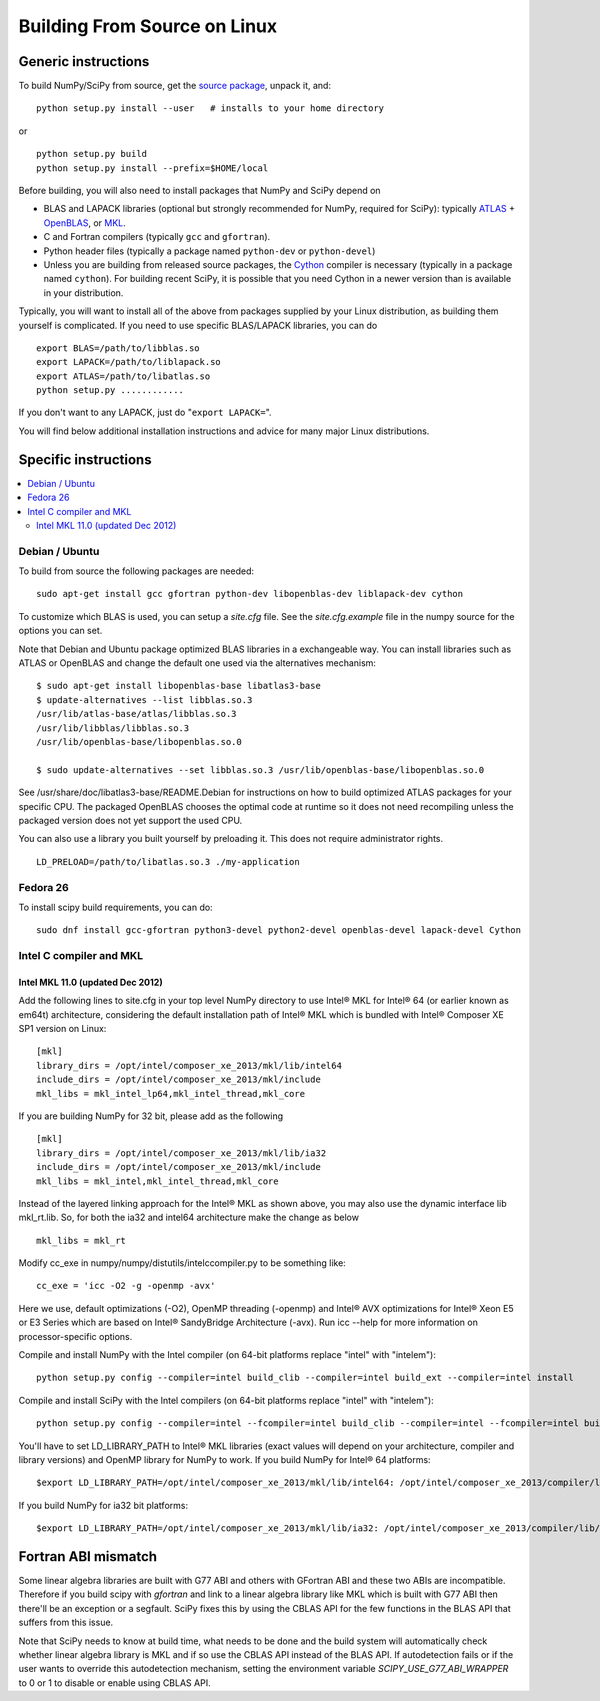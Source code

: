 #############################
Building From Source on Linux
#############################

====================
Generic instructions
====================

To build NumPy/SciPy from source, get the `source package
<https://github.com/scipy/scipy>`__, unpack it, and:

::

   python setup.py install --user   # installs to your home directory

or

::

   python setup.py build
   python setup.py install --prefix=$HOME/local

Before building, you will also need to install packages that NumPy and
SciPy depend on

* BLAS and LAPACK libraries (optional but strongly recommended for
  NumPy, required for SciPy): typically `ATLAS
  <http://math-atlas.sourceforge.net/>`__ + `OpenBLAS
  <https://github.com/xianyi/OpenBLAS/>`__, or `MKL
  <https://software.intel.com/en-us/intel-mkl>`__.

* C and Fortran compilers (typically ``gcc`` and ``gfortran``).

* Python header files (typically a package named ``python-dev`` or ``python-devel``)

* Unless you are building from released source packages, the `Cython
  <http://cython.org/>`__ compiler is necessary (typically in a
  package named ``cython``). For building recent SciPy, it is possible
  that you need Cython in a newer version than is available in your
  distribution.

Typically, you will want to install all of the above from packages
supplied by your Linux distribution, as building them yourself is
complicated. If you need to use specific BLAS/LAPACK libraries, you
can do

::

   export BLAS=/path/to/libblas.so
   export LAPACK=/path/to/liblapack.so
   export ATLAS=/path/to/libatlas.so
   python setup.py ............

If you don't want to any LAPACK, just do "``export LAPACK=``".

You will find below additional installation instructions and advice
for many major Linux distributions.


=====================
Specific instructions
=====================

.. contents::
   :local:


Debian / Ubuntu
===============

To build from source the following packages are needed::

   sudo apt-get install gcc gfortran python-dev libopenblas-dev liblapack-dev cython

To customize which BLAS is used, you can setup a `site.cfg` file.  See
the `site.cfg.example` file in the numpy source for the options you
can set.

Note that Debian and Ubuntu package optimized BLAS libraries in a
exchangeable way.  You can install libraries such as ATLAS or OpenBLAS
and change the default one used via the alternatives mechanism:

::

    $ sudo apt-get install libopenblas-base libatlas3-base
    $ update-alternatives --list libblas.so.3
    /usr/lib/atlas-base/atlas/libblas.so.3
    /usr/lib/libblas/libblas.so.3
    /usr/lib/openblas-base/libopenblas.so.0

    $ sudo update-alternatives --set libblas.so.3 /usr/lib/openblas-base/libopenblas.so.0

See /usr/share/doc/libatlas3-base/README.Debian for instructions on
how to build optimized ATLAS packages for your specific CPU.  The
packaged OpenBLAS chooses the optimal code at runtime so it does not
need recompiling unless the packaged version does not yet support the
used CPU.

You can also use a library you built yourself by preloading it. This does not
require administrator rights.

::

    LD_PRELOAD=/path/to/libatlas.so.3 ./my-application


Fedora 26
=========

To install scipy build requirements, you can do::

    sudo dnf install gcc-gfortran python3-devel python2-devel openblas-devel lapack-devel Cython


Intel C compiler and MKL
========================

Intel MKL 11.0 (updated Dec 2012)
---------------------------------

Add the following lines to site.cfg in your top level NumPy directory
to use Intel® MKL for Intel® 64 (or earlier known as em64t)
architecture, considering the default installation path of Intel® MKL
which is bundled with Intel® Composer XE SP1 version on Linux:

::

   [mkl]
   library_dirs = /opt/intel/composer_xe_2013/mkl/lib/intel64
   include_dirs = /opt/intel/composer_xe_2013/mkl/include
   mkl_libs = mkl_intel_lp64,mkl_intel_thread,mkl_core

If you are building NumPy for 32 bit, please add as the following

::

   [mkl]
   library_dirs = /opt/intel/composer_xe_2013/mkl/lib/ia32
   include_dirs = /opt/intel/composer_xe_2013/mkl/include
   mkl_libs = mkl_intel,mkl_intel_thread,mkl_core

Instead of the layered linking approach for the Intel® MKL as shown
above, you may also use the dynamic interface lib mkl_rt.lib. So, for
both the ia32 and intel64 architecture make the change as below

::

   mkl_libs = mkl_rt

Modify cc_exe in numpy/numpy/distutils/intelccompiler.py to be
something like:

::

   cc_exe = 'icc -O2 -g -openmp -avx'

Here we use, default optimizations (-O2), OpenMP threading (-openmp)
and Intel® AVX optimizations for Intel® Xeon E5 or E3 Series which are
based on Intel® SandyBridge Architecture (-avx).  Run icc --help for
more information on processor-specific options.

Compile and install NumPy with the Intel compiler (on 64-bit platforms replace "intel" with "intelem"):

::

   python setup.py config --compiler=intel build_clib --compiler=intel build_ext --compiler=intel install

Compile and install SciPy with the Intel compilers (on 64-bit
platforms replace "intel" with "intelem"):

::

   python setup.py config --compiler=intel --fcompiler=intel build_clib --compiler=intel --fcompiler=intel build_ext --compiler=intel --fcompiler=intel install

You'll have to set LD_LIBRARY_PATH to Intel® MKL libraries (exact
values will depend on your architecture, compiler and library
versions) and OpenMP library for NumPy to work.  If you build NumPy
for Intel® 64 platforms:

::

   $export LD_LIBRARY_PATH=/opt/intel/composer_xe_2013/mkl/lib/intel64: /opt/intel/composer_xe_2013/compiler/lib/intel64:$LD_LIBRARY_PATH

If you build NumPy for ia32 bit platforms:

::

   $export LD_LIBRARY_PATH=/opt/intel/composer_xe_2013/mkl/lib/ia32: /opt/intel/composer_xe_2013/compiler/lib/ia32:$LD_LIBRARY_PATH


====================
Fortran ABI mismatch
====================

Some linear algebra libraries are built with G77 ABI and others with
GFortran ABI and these two ABIs are incompatible. Therefore if you
build scipy with `gfortran` and link to a linear algebra library like
MKL which is built with G77 ABI then there'll be an exception or a
segfault. SciPy fixes this by using the CBLAS API for the few
functions in the BLAS API that suffers from this issue.

Note that SciPy needs to know at build time, what needs to be done and
the build system will automatically check whether linear algebra
library is MKL and if so use the CBLAS API instead of the BLAS API.
If autodetection fails or if the user wants to override this
autodetection mechanism, setting the environment variable
`SCIPY_USE_G77_ABI_WRAPPER` to 0 or 1 to disable or enable using CBLAS
API.
